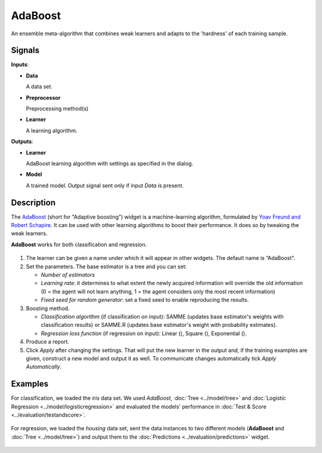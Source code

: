 AdaBoost
========

.. figure:: icons/adaboost.png

An ensemble meta-algorithm that combines weak learners and adapts to the 'hardness' of each training sample.

Signals
-------

**Inputs**:

-  **Data**

   A data set. 

-  **Preprocessor**

   Preprocessing method(s)

-  **Learner**

   A learning algorithm. 

**Outputs**:

-  **Learner**

   AdaBoost learning algorithm with settings as specified in the dialog.

-  **Model**

   A trained model. Output signal sent only if input *Data* is present.

Description
-----------

The `AdaBoost <https://en.wikipedia.org/wiki/AdaBoost>`_ (short for "Adaptive boosting") widget is a machine-learning algorithm, formulated by `Yoav Freund and Robert Schapire <https://cseweb.ucsd.edu/~yfreund/papers/IntroToBoosting.pdf>`_. It can be used with other learning algorithms to boost their performance. It does so by tweaking the weak learners.

**AdaBoost** works for both classification and regression.

.. figure:: images/AdaBoost-stamped.png
   :scale: 50%

1. The learner can be given a name under which it will appear in other widgets. The default name is “AdaBoost”.
2. Set the parameters. The base estimator is a tree and you can set: 

   -  *Number of estimators*
   -  *Learning rate*: it determines to what extent the newly acquired information will override the old information (0 = the agent will not learn anything, 1 = the agent considers only the most recent information)
   -  *Fixed seed for random generator*: set a fixed seed to enable reproducing the results.

3. Boosting method.

   -  *Classification algorithm* (if classification on input): SAMME (updates base estimator's weights with classification results) or SAMME.R (updates base estimator's weight with probability estimates).
   -  *Regression loss function* (if regression on input): Linear (), Square (), Exponential ().

4. Produce a report.
5. Click *Apply* after changing the settings. That will put the new learner in the output and, if the training examples are given, construct a new model and output it as well. To communicate changes automatically tick *Apply Automatically*. 

Examples
--------

For classification, we loaded the *iris* data set. We used *AdaBoost*, :doc:`Tree <../model/tree>` and :doc:`Logistic Regression <../model/logisticregression>` and evaluated the models' performance in :doc:`Test & Score <../evaluation/testandscore>`.

.. figure:: images/AdaBoost-classification.png

For regression, we loaded the *housing* data set, sent the data instances to two different models (**AdaBoost** and :doc:`Tree <../model/tree>`) and output them to the :doc:`Predictions <../evaluation/predictions>` widget. 

.. figure:: images/AdaBoost-regression.png
